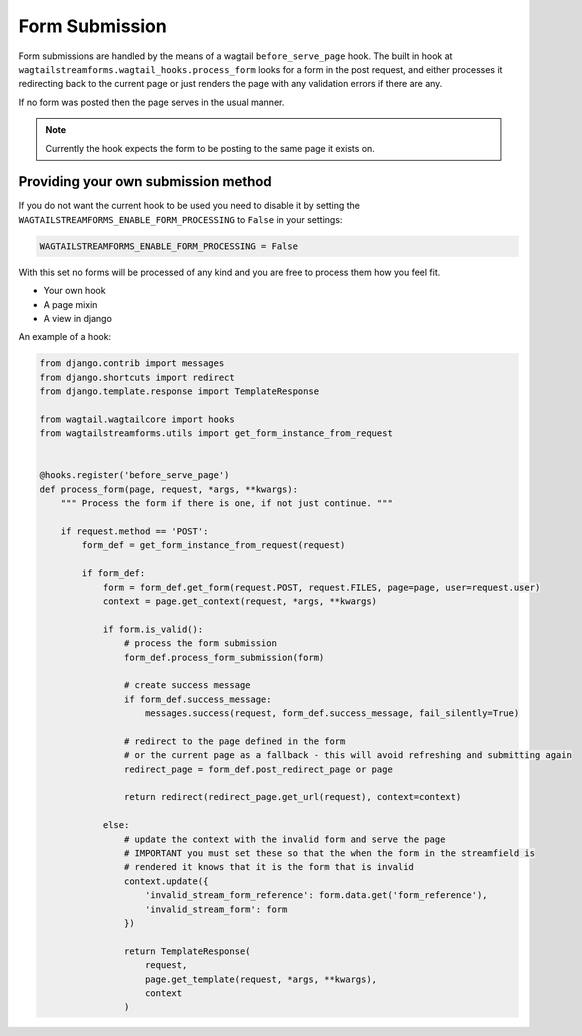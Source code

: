 Form Submission
===============

Form submissions are handled by the means of a wagtail ``before_serve_page`` hook. The built in hook at
``wagtailstreamforms.wagtail_hooks.process_form`` looks for a form in the post request,
and either processes it redirecting back to the current page or just renders the page with
any validation errors if there are any.

If no form was posted then the page serves in the usual manner.

.. note:: Currently the hook expects the form to be posting to the same page it exists on.

Providing your own submission method
------------------------------------

If you do not want the current hook to be used you need to disable it by setting the
``WAGTAILSTREAMFORMS_ENABLE_FORM_PROCESSING`` to ``False`` in your settings:

.. code-block:: python

    WAGTAILSTREAMFORMS_ENABLE_FORM_PROCESSING = False

With this set no forms will be processed of any kind and you are free to process them how you feel fit.

* Your own hook
* A page mixin
* A view in django

An example of a hook:

.. code-block:: python

    from django.contrib import messages
    from django.shortcuts import redirect
    from django.template.response import TemplateResponse

    from wagtail.wagtailcore import hooks
    from wagtailstreamforms.utils import get_form_instance_from_request


    @hooks.register('before_serve_page')
    def process_form(page, request, *args, **kwargs):
        """ Process the form if there is one, if not just continue. """

        if request.method == 'POST':
            form_def = get_form_instance_from_request(request)

            if form_def:
                form = form_def.get_form(request.POST, request.FILES, page=page, user=request.user)
                context = page.get_context(request, *args, **kwargs)

                if form.is_valid():
                    # process the form submission
                    form_def.process_form_submission(form)

                    # create success message
                    if form_def.success_message:
                        messages.success(request, form_def.success_message, fail_silently=True)

                    # redirect to the page defined in the form
                    # or the current page as a fallback - this will avoid refreshing and submitting again
                    redirect_page = form_def.post_redirect_page or page

                    return redirect(redirect_page.get_url(request), context=context)

                else:
                    # update the context with the invalid form and serve the page
                    # IMPORTANT you must set these so that the when the form in the streamfield is
                    # rendered it knows that it is the form that is invalid
                    context.update({
                        'invalid_stream_form_reference': form.data.get('form_reference'),
                        'invalid_stream_form': form
                    })

                    return TemplateResponse(
                        request,
                        page.get_template(request, *args, **kwargs),
                        context
                    )
